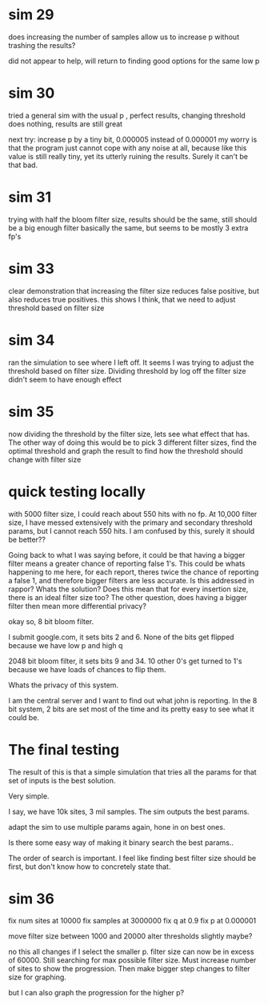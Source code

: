 * sim 29
does increasing the number of samples allow us to increase p without trashing the results?

did not appear to help, will return to finding good options for the same low p
* sim 30
tried a general sim with the usual p , perfect results, changing threshold does nothing, results are still great

next try: increase p by a tiny bit, 0.000005 instead of 0.000001 my worry is that the program just cannot cope with any noise at all, because like this value is still really tiny, yet its utterly ruining the results. Surely it can't be that bad.
* sim 31
trying with half the bloom filter size, results should be the same, still should be a big enough filter
basically the same, but seems to be  mostly 3 extra fp's
* sim 33
clear demonstration that increasing the filter size reduces false positive, but also reduces true positives. this shows I think, that we need to adjust threshold based on filter size
* sim 34
ran the simulation to see where I left off. It seems I was trying to adjust the threshold based on filter size. Dividing threshold by log off the filter size didn't seem to have enough effect
* sim 35
now dividing the threshold by the filter size, lets see what effect that has. The other way of doing this would be to pick 3 different filter sizes, find the optimal threshold and graph the result to find how the threshold should change with filter size
* quick testing locally
with 5000 filter size, I could reach about 550 hits with no fp. At 10,000 filter size, I have messed extensively with the primary and secondary threshold params, but I cannot reach 550 hits. I am confused by this, surely it should be better??

Going back to what I was saying before, it could be that having a bigger filter means a greater chance of reporting false 1's. This could be whats happening to me here, for each report, theres twice the chance of reporting a false 1, and therefore bigger filters are less accurate. Is this addressed in rappor? Whats the solution? Does this mean that for every insertion size, there is an ideal filter size too?  The other question, does having a bigger filter then mean more differential privacy?

okay so, 8 bit bloom filter.

I submit google.com, it sets bits 2 and 6. None of the bits get flipped because we have low p and high q

2048 bit bloom filter, it sets bits 9 and 34. 10 other 0's get turned to 1's because we have loads of chances to flip them.

Whats the privacy of this system.

I am the central server and I want to find out what john is reporting.
In the 8 bit system, 2 bits are set most of the time and its pretty easy to see what it could be.

* The final testing
The result of this is that a simple simulation that tries all the params for that set of inputs is the best solution.

Very simple.

I say, we have 10k sites, 3 mil samples. The sim outputs the best params.

adapt the sim to use multiple params again, hone in on best ones.

Is there some easy way of making it binary search the best params..

The order of search is important. I feel like finding best filter size should be first, but don't know how to concretely state that.
* sim 36

fix num sites at 10000
fix samples at 3000000
fix q at 0.9
fix p at 0.000001

move filter size between 1000 and 20000
alter thresholds slightly maybe?

no this all changes if I select the smaller p.
filter size can now be in excess of 60000. Still searching for max possible filter size.
Must increase number of sites to show the progression. Then make bigger step changes to filter size for graphing.

but I can also graph the progression for the higher p?
